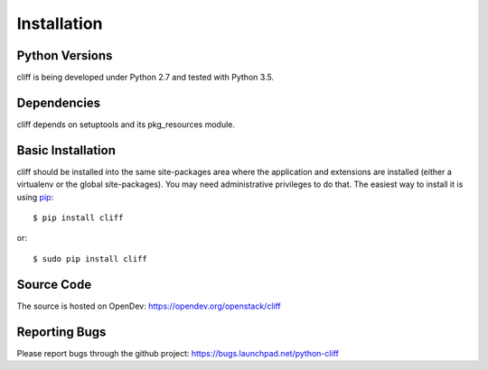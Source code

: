 ==============
 Installation
==============

Python Versions
===============

cliff is being developed under Python 2.7 and tested with Python 3.5.

Dependencies
============

cliff depends on setuptools and its pkg_resources module.

.. _install-basic:

Basic Installation
==================

cliff should be installed into the same site-packages area where the
application and extensions are installed (either a virtualenv or the
global site-packages). You may need administrative privileges to do
that.  The easiest way to install it is using pip_::

  $ pip install cliff

or::

  $ sudo pip install cliff

.. _pip: http://pypi.python.org/pypi/pip

Source Code
===========

The source is hosted on OpenDev: https://opendev.org/openstack/cliff

Reporting Bugs
==============

Please report bugs through the github project:
https://bugs.launchpad.net/python-cliff
